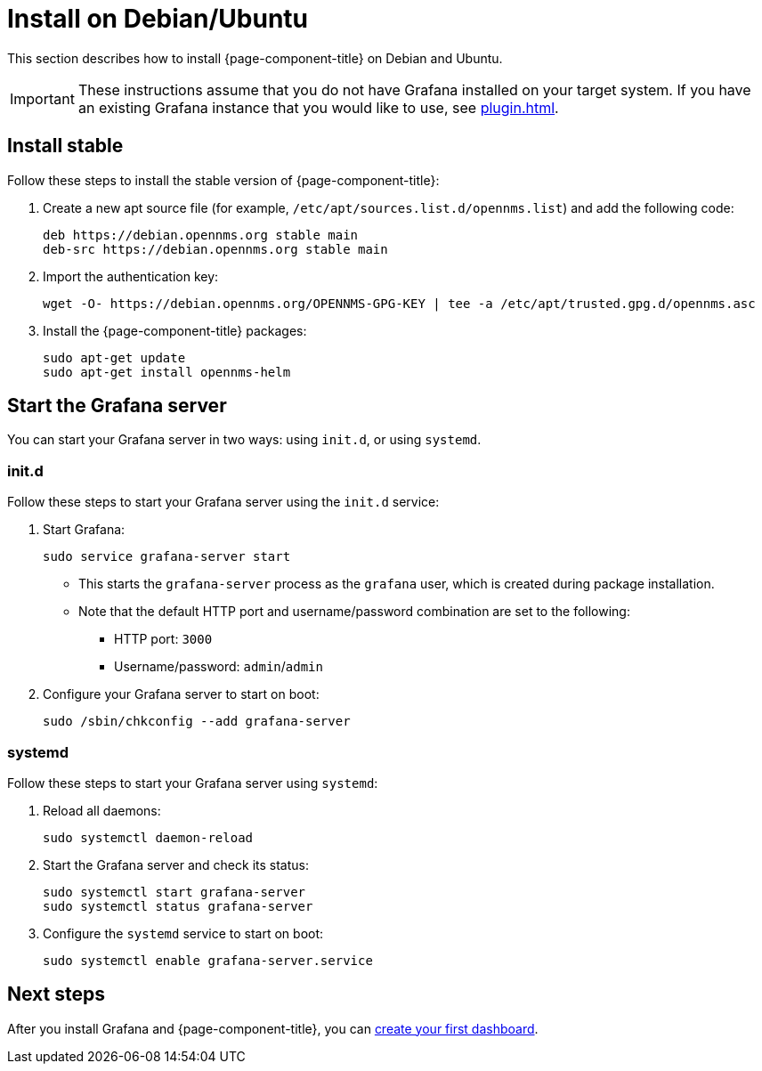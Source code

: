 
[[helm-install-debian]]
= Install on Debian/Ubuntu

This section describes how to install {page-component-title} on Debian and Ubuntu.

IMPORTANT: These instructions assume that you do not have Grafana installed on your target system.
If you have an existing Grafana instance that you would like to use, see xref:plugin.adoc[].

== Install stable

Follow these steps to install the stable version of {page-component-title}:

. Create a new apt source file (for example, `/etc/apt/sources.list.d/opennms.list`) and add the following code:
+
[source, console]
----
deb https://debian.opennms.org stable main
deb-src https://debian.opennms.org stable main
----

. Import the authentication key:
+
[source, console]
wget -O- https://debian.opennms.org/OPENNMS-GPG-KEY | tee -a /etc/apt/trusted.gpg.d/opennms.asc

. Install the {page-component-title} packages:
+
[source, console]
----
sudo apt-get update
sudo apt-get install opennms-helm
----

== Start the Grafana server

You can start your Grafana server in two ways: using `init.d`, or using `systemd`.

=== init.d

Follow these steps to start your Grafana server using the `init.d` service:

. Start Grafana:
+
[source, console]
sudo service grafana-server start

** This starts the `grafana-server` process as the `grafana` user, which is created during package installation.
** Note that the default HTTP port and username/password combination are set to the following:
*** HTTP port: `3000`
*** Username/password: `admin`/`admin`

. Configure your Grafana server to start on boot:
+
[source, console]
sudo /sbin/chkconfig --add grafana-server

=== systemd

Follow these steps to start your Grafana server using `systemd`:

. Reload all daemons:
+
[source, console]
sudo systemctl daemon-reload

. Start the Grafana server and check its status:
+
[source, console]
----
sudo systemctl start grafana-server
sudo systemctl status grafana-server
----

. Configure the `systemd` service to start on boot:
+
[source, console]
sudo systemctl enable grafana-server.service

== Next steps

After you install Grafana and {page-component-title}, you can xref:getting_started:index.adoc[create your first dashboard].
